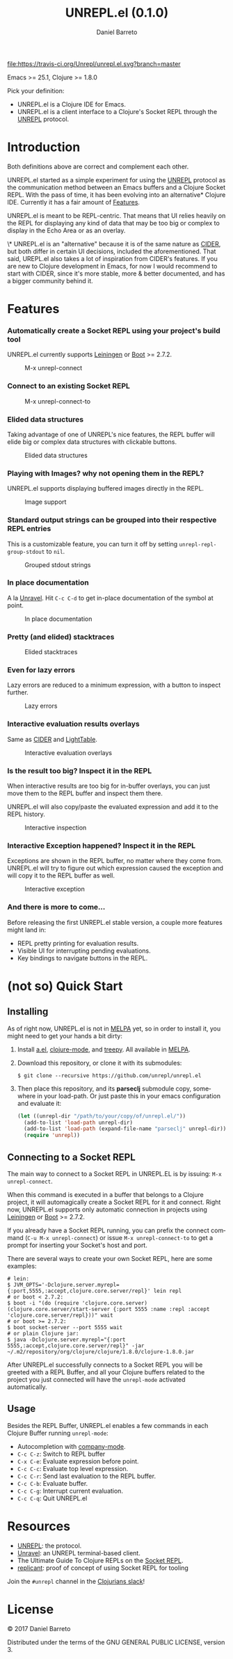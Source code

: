 #+TITLE:     UNREPL.el (0.1.0)
#+AUTHOR:    Daniel Barreto
#+EMAIL:     daniel@barreto.tech
#+DESCRIPTION: UNREPL.el project README
#+LANGUAGE:  en
#+OPTIONS:   H:4 num:nil toc:2 p:t
#+STARTUP: showall

#+caption: Build Status
[[https://travis-ci.org/Unrepl/unrepl.el][file:https://travis-ci.org/Unrepl/unrepl.el.svg?branch=master]]

Emacs >= 25.1, Clojure >= 1.8.0

Pick your definition:
- UNREPL.el is a Clojure IDE for Emacs.
- UNREPL.el is a client interface to a Clojure's Socket REPL through the [[https://github.com/unrepl/unrepl][UNREPL]]
  protocol.

* Introduction
  Both definitions above are correct and complement each other.

  UNREPL.el started as a simple experiment for using the [[https://github.com/unrepl/unrepl][UNREPL]] protocol as the
  communication method between an Emacs buffers and a Clojure Socket REPL.  With
  the pass of time, it has been evolving into an alternative* Clojure IDE.
  Currently it has a fair amount of [[#features][Features]].

  UNREPL.el is meant to be REPL-centric.  That means that UI relies heavily on
  the REPL for displaying any kind of data that may be too big or complex to
  display in the Echo Area or as an overlay.

  \* UNREPL.el is an "alternative" because it is of the same nature as [[https://cider.readthedocs.io/en/latest/][CIDER]],
  but both differ in certain UI decisions, included the aforementioned.  That
  said, UREPL.el also takes a lot of inspiration from CIDER's features.  If you
  are new to Clojure development in Emacs, for now I would recommend to start
  with CIDER, since it's more stable, more & better documented, and has a bigger
  community behind it.

* Features
  :PROPERTIES:
  :CUSTOM_ID: Features
  :END:

*** Automatically create a Socket REPL using your project's build tool
    UNREPL.el currently supports [[https://leiningen.org/][Leiningen]] or [[http://boot-clj.com/][Boot]] >= 2.7.2.

    #+caption: M-x unrepl-connect
    [[file:gifs/connect.gif]]

*** Connect to an existing Socket REPL

    #+caption: M-x unrepl-connect-to
    [[file:gifs/connect-to.gif]]

*** Elided data structures
    Taking advantage of one of UNREPL's nice features, the REPL buffer will
    elide big or complex data structures with clickable buttons.

    #+caption: Elided data structures
    [[file:gifs/elision.gif]]

*** Playing with Images? why not opening them in the REPL?
    UNREPL.el supports displaying buffered images directly in the REPL.

    #+caption: Image support
    [[file:gifs/hendrix.gif]]

*** Standard output strings can be grouped into their respective REPL entries
    This is a customizable feature, you can turn it off by setting
    =unrepl-repl-group-stdout= to =nil=.

    #+caption: Grouped stdout strings
    [[file:gifs/grouped-outs.gif]]

*** In place documentation
    A la [[https://github.com/unrepl/unravel][Unravel]].  Hit =C-c C-d= to get in-place documentation of the symbol at
    point.

    #+caption: In place documentation
    [[file:gifs/in-place-doc.gif]]

*** Pretty (and elided) stacktraces

    #+caption: Elided stacktraces
    [[file:gifs/exceptions.gif]]

*** Even for lazy errors
    Lazy errors are reduced to a minimum expression, with a button to inspect
    further.

    #+caption: Lazy errors
    [[file:gifs/lazy-errors.gif]]

*** Interactive evaluation results overlays
    Same as [[https://github.com/clojure-emacs/cider/][CIDER]] and [[http://lighttable.com/][LightTable]].

    #+caption: Interactive evaluation overlays
    [[file:gifs/overlays.gif]]

*** Is the result too big? Inspect it in the REPL
    When interactive results are too big for in-buffer overlays, you can just
    move them to the REPL buffer and inspect them there.

    UNREPL.el will also copy/paste the evaluated expression and add it to the
    REPL history.

    #+caption: Interactive inspection
    [[file:gifs/interactive-inspection.gif]]

*** Interactive Exception happened? Inspect it in the REPL
    Exceptions are shown in the REPL buffer, no matter where they come from.
    UNREPL.el will try to figure out which expression caused the exception and
    will copy it to the REPL buffer as well.

    #+caption: Interactive exception
    [[file:gifs/interactive-exception.gif]]

*** And there is more to come...
    Before releasing the first UNREPL.el stable version, a couple more features
    might land in:
    - REPL pretty printing for evaluation results.
    - Visible UI for interrupting pending evaluations.
    - Key bindings to navigate buttons in the REPL.

* (not so) Quick Start

** Installing
   As of right now, UNREPL.el is not in [[http://melpa.milkbox.net/#/][MELPA]] yet, so in order to install it,
   you might need to get your hands a bit dirty:

   1. Install [[https://github.com/plexus/a.el][a.el]], [[https://github.com/clojure-emacs/clojure-mode][clojure-mode]], and [[https://github.com/volrath/treepy.el][treepy]].  All available in [[http://melpa.milkbox.net/#/][MELPA]].

   2. Download this repository, or clone it with its submodules:

      #+BEGIN_SRC shell-script
      $ git clone --recursive https://github.com/unrepl/unrepl.el
      #+END_SRC

   3. Then place this repository, and its *parseclj* submodule copy, somewhere
      in your load-path.  Or just paste this in your emacs configuration and
      evaluate it:

      #+BEGIN_SRC emacs-lisp
      (let ((unrepl-dir "/path/to/your/copy/of/unrepl.el/"))
        (add-to-list 'load-path unrepl-dir)
        (add-to-list 'load-path (expand-file-name "parseclj" unrepl-dir))
        (require 'unrepl))
      #+END_SRC

** Connecting to a Socket REPL
   The main way to connect to a Socket REPL in UNREPL.EL is by issuing:
   =M-x unrepl-connect=.

   When this command is executed in a buffer that belongs to a Clojure project,
   it will automagically create a Socket REPL for it and connect.  Right now,
   UNREPL.el supports only automatic connection in projects using [[https://leiningen.org/][Leiningen]] or
   [[http://boot-clj.com/][Boot]] >= 2.7.2.

   If you already have a Socket REPL running, you can prefix the connect command
   (=C-u M-x unrepl-connect=) or issue =M-x unrepl-connect-to= to get a prompt
   for inserting your Socket's host and port.

   There are several ways to create your own Socket REPL, here are some examples:

   #+BEGIN_SRC shell-script
    # lein:
    $ JVM_OPTS='-Dclojure.server.myrepl={:port,5555,:accept,clojure.core.server/repl}' lein repl
    # or boot < 2.7.2:
    $ boot -i "(do (require 'clojure.core.server) (clojure.core.server/start-server {:port 5555 :name :repl :accept 'clojure.core.server/repl}))" wait
    # or boot >= 2.7.2:
    $ boot socket-server --port 5555 wait
    # or plain Clojure jar:
    $ java -Dclojure.server.myrepl="{:port 5555,:accept,clojure.core.server/repl}" -jar ~/.m2/repository/org/clojure/clojure/1.8.0/clojure-1.8.0.jar
    #+END_SRC

   After UNREPL.el successfully connects to a Socket REPL you will be greeted
   with a REPL Buffer, and all your Clojure buffers related to the project you
   just connected will have the =unrepl-mode= activated automatically.

** Usage
   Besides the REPL Buffer, UNREPL.el enables a few commands in each Clojure
   Buffer running =unrepl-mode=:

   - Autocompletion with [[http://company-mode.github.io/][company-mode]].
   - =C-c C-z=: Switch to REPL buffer
   - =C-x C-e=: Evaluate expression before point.
   - =C-c C-c=: Evaluate top level expression.
   - =C-c C-r=: Send last evaluation to the REPL buffer.
   - =C-c C-b=: Evaluate buffer.
   - =C-c C-g=: Interrupt current evaluation.
   - =C-c C-q=: Quit UNREPL.el

* Resources
  - [[https://github.com/unrepl/unrepl][UNREPL]]: the protocol.
  - [[https://github.com/unrepl/unravel][Unravel]]: an UNREPL terminal-based client.
  - The Ultimate Guide To Clojure REPLs on the [[https://lambdaisland.com/guides/clojure-repls/clojure-repls#orgheadline20][Socket REPL]].
  - [[https://github.com/puredanger/replicant][replicant]]: proof of concept of using Socket REPL for tooling

Join the =#unrepl= channel in the [[http://clojurians.net/][Clojurians slack]]!

* License

  © 2017 Daniel Barreto

  Distributed under the terms of the GNU GENERAL PUBLIC LICENSE, version 3.
